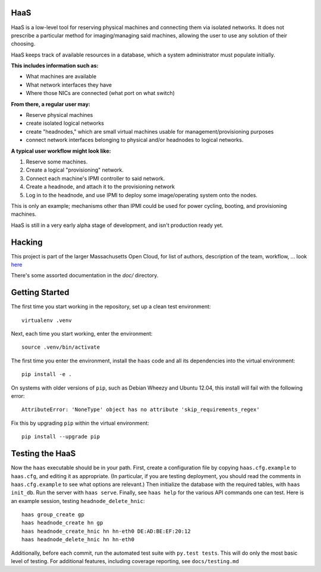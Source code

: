 **HaaS**
========

HaaS is a low-level tool for reserving physical machines and connecting
them via isolated networks. It does not prescribe a particular
method for imaging/managing said machines, allowing the user to use
any solution of their choosing.

HaaS keeps track of available resources in a database, which a system
administrator must populate initially. 

**This includes information such as:**

- What machines are available
- What network interfaces they have
- Where those NICs are connected (what port on what switch)

**From there, a regular user may:**

- Reserve physical machines
- create isolated logical networks
- create "headnodes," which are small virtual machines usable for
  management/provisioning purposes
- connect network interfaces belonging to physical and/or headnodes to
  logical networks.

**A typical user workflow might look like:**

1. Reserve some machines.
#. Create a logical "provisioning" network.
#. Connect each machine's IPMI controller to said network.
#. Create a headnode, and attach it to the provisioning network
#. Log in to the headnode, and use IPMI to deploy some image/operating
   system onto the nodes.

This is only an example; mechanisms other than IPMI could be used
for power cycling, booting, and provisioning machines.

HaaS is still in a very early alpha stage of development, and isn't
production ready yet.

**Hacking**
===========

This project is part of the larger Massachusetts Open Cloud, for list
of authors, description of the team, workflow, ... look here_  

There's some assorted documentation in the `doc/` directory.

.. _here: https://github.com/CCI-MOC/moc-public/blob/master/README.md

**Getting Started**
===================


The first time you start working in the repository, set up a clean test
environment::

  virtualenv .venv

Next, each time you start working, enter the environment::

  source .venv/bin/activate

The first time you enter the environment, install the ``haas`` code and all
its dependencies into the virtual environment::

  pip install -e .

On systems with older versions of ``pip``, such as Debian Wheezy and Ubuntu
12.04, this install will fail with the following error::

  AttributeError: 'NoneType' object has no attribute 'skip_requirements_regex'

Fix this by upgrading ``pip`` within the virtual environment::

  pip install --upgrade pip


**Testing the HaaS**
====================


Now the ``haas`` executable should be in your path.  First, create a
configuration file by copying ``haas.cfg.example`` to ``haas.cfg``, and
editing it as appropriate.  (In particular, if you are testing deployment, you
should read the comments in ``haas.cfg.example`` to see what options are
relevant.)  Then initialize the database with the required tables, with ``haas
init_db``.  Run the server with ``haas serve``.  Finally, see ``haas help``
for the various API commands one can test.  Here is an example session,
testing ``headnode_delete_hnic``::

  haas group_create gp
  haas headnode_create hn gp
  haas headnode_create_hnic hn hn-eth0 DE:AD:BE:EF:20:12
  haas headnode_delete_hnic hn hn-eth0


Additionally, before each commit, run the automated test suite with ``py.test
tests``.  This will do only the most basic level of testing.  For additional
features, including coverage reporting, see ``docs/testing.md``
